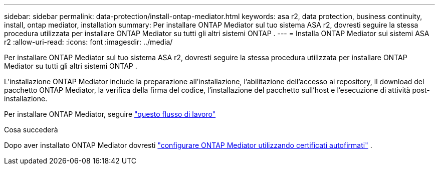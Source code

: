 ---
sidebar: sidebar 
permalink: data-protection/install-ontap-mediator.html 
keywords: asa r2, data protection, business continuity, install, ontap mediator, installation 
summary: Per installare ONTAP Mediator sul tuo sistema ASA r2, dovresti seguire la stessa procedura utilizzata per installare ONTAP Mediator su tutti gli altri sistemi ONTAP . 
---
= Installa ONTAP Mediator sui sistemi ASA r2
:allow-uri-read: 
:icons: font
:imagesdir: ../media/


[role="lead"]
Per installare ONTAP Mediator sul tuo sistema ASA r2, dovresti seguire la stessa procedura utilizzata per installare ONTAP Mediator su tutti gli altri sistemi ONTAP .

L'installazione ONTAP Mediator include la preparazione all'installazione, l'abilitazione dell'accesso ai repository, il download del pacchetto ONTAP Mediator, la verifica della firma del codice, l'installazione del pacchetto sull'host e l'esecuzione di attività post-installazione.

Per installare ONTAP Mediator, seguire link:https://docs.netapp.com/us-en/ontap/mediator/workflow-summary.html["questo flusso di lavoro"^]

.Cosa succederà
Dopo aver installato ONTAP Mediator dovresti link:configure-ontap-mediator.html["configurare ONTAP Mediator utilizzando certificati autofirmati"] .
